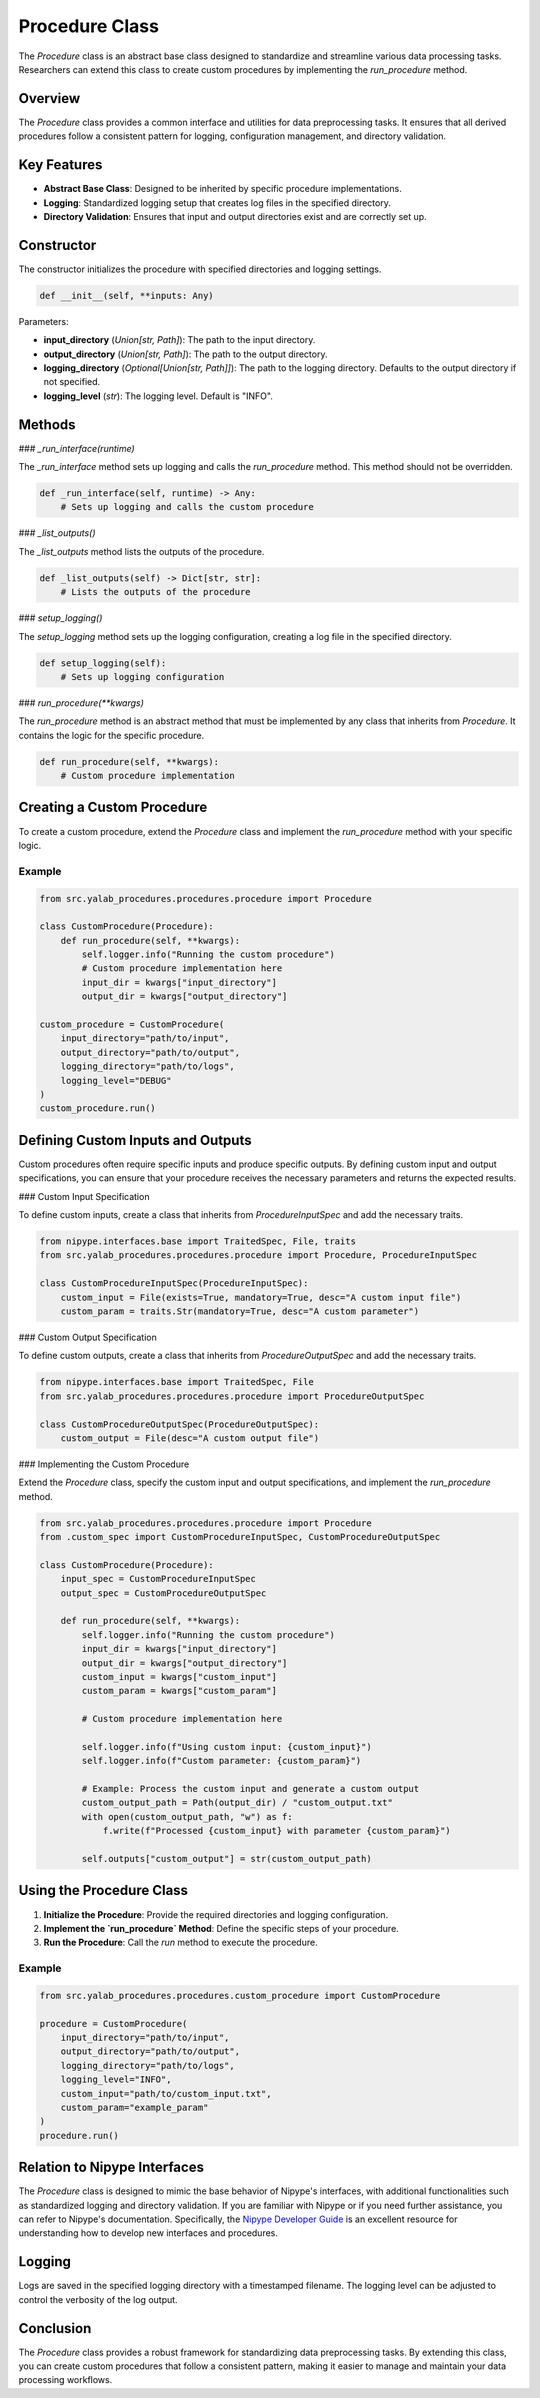 Procedure Class
===============

The `Procedure` class is an abstract base class designed to standardize and streamline various data processing tasks. Researchers can extend this class to create custom procedures by implementing the `run_procedure` method.

Overview
--------

The `Procedure` class provides a common interface and utilities for data preprocessing tasks. It ensures that all derived procedures follow a consistent pattern for logging, configuration management, and directory validation.

Key Features
------------

- **Abstract Base Class**: Designed to be inherited by specific procedure implementations.
- **Logging**: Standardized logging setup that creates log files in the specified directory.
- **Directory Validation**: Ensures that input and output directories exist and are correctly set up.

Constructor
-----------

The constructor initializes the procedure with specified directories and logging settings.

.. code-block:: python

    def __init__(self, **inputs: Any)

Parameters:

- **input_directory** (`Union[str, Path]`): The path to the input directory.
- **output_directory** (`Union[str, Path]`): The path to the output directory.
- **logging_directory** (`Optional[Union[str, Path]]`): The path to the logging directory. Defaults to the output directory if not specified.
- **logging_level** (`str`): The logging level. Default is "INFO".

Methods
-------

### `_run_interface(runtime)`

The `_run_interface` method sets up logging and calls the `run_procedure` method. This method should not be overridden.

.. code-block:: python

    def _run_interface(self, runtime) -> Any:
        # Sets up logging and calls the custom procedure

### `_list_outputs()`

The `_list_outputs` method lists the outputs of the procedure.

.. code-block:: python

    def _list_outputs(self) -> Dict[str, str]:
        # Lists the outputs of the procedure

### `setup_logging()`

The `setup_logging` method sets up the logging configuration, creating a log file in the specified directory.

.. code-block:: python

    def setup_logging(self):
        # Sets up logging configuration

### `run_procedure(**kwargs)`

The `run_procedure` method is an abstract method that must be implemented by any class that inherits from `Procedure`. It contains the logic for the specific procedure.

.. code-block:: python

    def run_procedure(self, **kwargs):
        # Custom procedure implementation

Creating a Custom Procedure
----------------------------

To create a custom procedure, extend the `Procedure` class and implement the `run_procedure` method with your specific logic.

Example
^^^^^^^

.. code-block:: python

    from src.yalab_procedures.procedures.procedure import Procedure

    class CustomProcedure(Procedure):
        def run_procedure(self, **kwargs):
            self.logger.info("Running the custom procedure")
            # Custom procedure implementation here
            input_dir = kwargs["input_directory"]
            output_dir = kwargs["output_directory"]

    custom_procedure = CustomProcedure(
        input_directory="path/to/input",
        output_directory="path/to/output",
        logging_directory="path/to/logs",
        logging_level="DEBUG"
    )
    custom_procedure.run()

Defining Custom Inputs and Outputs
----------------------------------

Custom procedures often require specific inputs and produce specific outputs. By defining custom input and output specifications, you can ensure that your procedure receives the necessary parameters and returns the expected results.

### Custom Input Specification

To define custom inputs, create a class that inherits from `ProcedureInputSpec` and add the necessary traits.

.. code-block:: python

    from nipype.interfaces.base import TraitedSpec, File, traits
    from src.yalab_procedures.procedures.procedure import Procedure, ProcedureInputSpec

    class CustomProcedureInputSpec(ProcedureInputSpec):
        custom_input = File(exists=True, mandatory=True, desc="A custom input file")
        custom_param = traits.Str(mandatory=True, desc="A custom parameter")

### Custom Output Specification

To define custom outputs, create a class that inherits from `ProcedureOutputSpec` and add the necessary traits.

.. code-block:: python

    from nipype.interfaces.base import TraitedSpec, File
    from src.yalab_procedures.procedures.procedure import ProcedureOutputSpec

    class CustomProcedureOutputSpec(ProcedureOutputSpec):
        custom_output = File(desc="A custom output file")

### Implementing the Custom Procedure

Extend the `Procedure` class, specify the custom input and output specifications, and implement the `run_procedure` method.

.. code-block:: python

    from src.yalab_procedures.procedures.procedure import Procedure
    from .custom_spec import CustomProcedureInputSpec, CustomProcedureOutputSpec

    class CustomProcedure(Procedure):
        input_spec = CustomProcedureInputSpec
        output_spec = CustomProcedureOutputSpec

        def run_procedure(self, **kwargs):
            self.logger.info("Running the custom procedure")
            input_dir = kwargs["input_directory"]
            output_dir = kwargs["output_directory"]
            custom_input = kwargs["custom_input"]
            custom_param = kwargs["custom_param"]

            # Custom procedure implementation here

            self.logger.info(f"Using custom input: {custom_input}")
            self.logger.info(f"Custom parameter: {custom_param}")

            # Example: Process the custom input and generate a custom output
            custom_output_path = Path(output_dir) / "custom_output.txt"
            with open(custom_output_path, "w") as f:
                f.write(f"Processed {custom_input} with parameter {custom_param}")

            self.outputs["custom_output"] = str(custom_output_path)

Using the Procedure Class
-------------------------

1. **Initialize the Procedure**: Provide the required directories and logging configuration.
2. **Implement the `run_procedure` Method**: Define the specific steps of your procedure.
3. **Run the Procedure**: Call the `run` method to execute the procedure.

Example
^^^^^^^

.. code-block:: python

    from src.yalab_procedures.procedures.custom_procedure import CustomProcedure

    procedure = CustomProcedure(
        input_directory="path/to/input",
        output_directory="path/to/output",
        logging_directory="path/to/logs",
        logging_level="INFO",
        custom_input="path/to/custom_input.txt",
        custom_param="example_param"
    )
    procedure.run()

Relation to Nipype Interfaces
-----------------------------

The `Procedure` class is designed to mimic the base behavior of Nipype's interfaces, with additional functionalities such as standardized logging and directory validation. If you are familiar with Nipype or if you need further assistance, you can refer to Nipype's documentation.
Specifically, the `Nipype Developer Guide`_ is an excellent resource for understanding how to develop new interfaces and procedures.

Logging
-------

Logs are saved in the specified logging directory with a timestamped filename. The logging level can be adjusted to control the verbosity of the log output.

Conclusion
----------

The `Procedure` class provides a robust framework for standardizing data preprocessing tasks. By extending this class, you can create custom procedures that follow a consistent pattern, making it easier to manage and maintain your data processing workflows.

.. _Nipype Developer Guide: https://nipype.readthedocs.io/en/latest/devel/index.html
